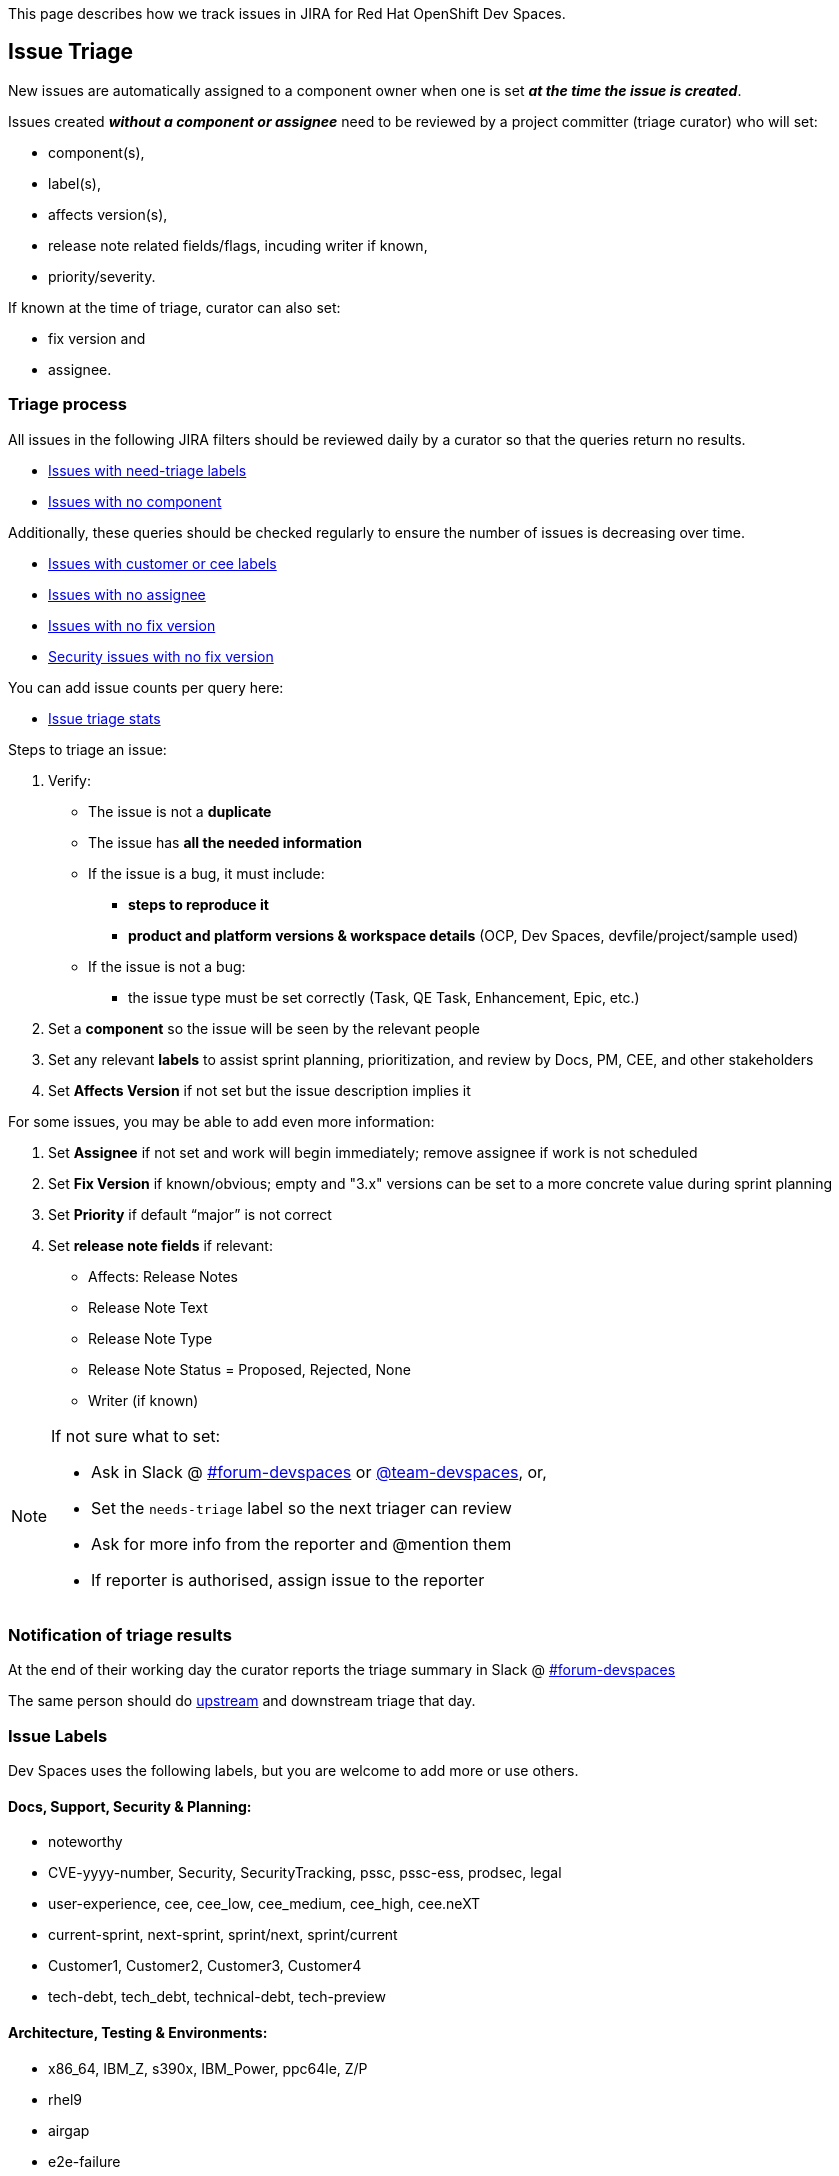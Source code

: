 This page describes how we track issues in JIRA for Red Hat OpenShift Dev Spaces.

## Issue Triage

New issues are automatically assigned to a component owner when one is set **_at the time the issue is created_**.

Issues created **_without a component or assignee_** need to be reviewed by a project committer (triage curator) who will set:

* component(s), 
* label(s), 
* affects version(s), 
* release note related fields/flags, incuding writer if known, 
* priority/severity.

If known at the time of triage, curator can also set:

* fix version and
* assignee. 


### Triage process

All issues in the following JIRA filters should be reviewed daily by a curator so that the queries return no results.

* link:https://issues.redhat.com/issues/?filter=12405933[Issues with need-triage labels]
* link:https://issues.redhat.com/issues/?filter=12405236[Issues with no component]

Additionally, these queries should be checked regularly to ensure the number of issues is decreasing over time.

* link:https://issues.redhat.com/issues/?filter=12405235[Issues with customer or cee labels]
* link:https://issues.redhat.com/issues/?filter=12405237[Issues with no assignee]
* link:https://issues.redhat.com/issues/?filter=12405233[Issues with no fix version]
* link:https://issues.redhat.com/issues/?filter=12405238[Security issues with no fix version]

You can add issue counts per query here: 

* link:https://docs.google.com/spreadsheets/d/1q5AV0BU8RZqAwJ2GaEX0k5iZBRK2FJTXzz-2-vfBVTs/edit?usp=sharing[Issue triage stats]

Steps to triage an issue:

. Verify:
    - The issue is not a **duplicate**
    - The issue has **all the needed information**
    - If the issue is a bug, it must include:
        * **steps to reproduce it**
        * **product and platform versions & workspace details** (OCP, Dev Spaces, devfile/project/sample used)
    - If the issue is not a bug:
        * the issue type must be set correctly (Task, QE Task, Enhancement, Epic, etc.)
. Set a **component** so the issue will be seen by the relevant people
. Set any relevant **labels** to assist sprint planning, prioritization, and review by Docs, PM, CEE, and other stakeholders
. Set **Affects Version** if not set but the issue description implies it

For some issues, you may be able to add even more information:

. Set **Assignee** if not set and work will begin immediately; remove assignee if work is not scheduled
. Set **Fix Version** if known/obvious; empty and "3.x" versions can be set to a more concrete value during sprint planning
. Set **Priority** if default “major” is not correct
. Set **release note fields** if relevant:
    - Affects: Release Notes
    - Release Note Text
    - Release Note Type
    - Release Note Status = Proposed, Rejected, None
    - Writer (if known)


[NOTE]
====
If not sure what to set:

* Ask in Slack @ link:https://app.slack.com/client/T027F3GAJ/C011LSD1R4M[#forum-devspaces] or link:https://app.slack.com/client/T027F3GAJ/C04L0QR0P09[@team-devspaces], or, 

* Set the `needs-triage` label so the next triager can review
* Ask for more info from the reporter and @mention them
* If reporter is authorised, assign issue to the reporter

====

### Notification of triage results

At the end of their working day the curator reports the triage summary in Slack @ link:https://app.slack.com/client/T027F3GAJ/C011LSD1R4M[#forum-devspaces]

The same person should do link:https://github.com/eclipse/che/wiki/Issue-Tracking#triage-process[upstream] and downstream triage that day. 

### Issue Labels
Dev Spaces uses the following labels, but you are welcome to add more or use others.

#### Docs, Support, Security & Planning:

* noteworthy
* CVE-yyyy-number, Security, SecurityTracking, pssc, pssc-ess, prodsec, legal
* user-experience, cee, cee_low, cee_medium, cee_high, cee.neXT
* current-sprint, next-sprint, sprint/next, sprint/current
* Customer1, Customer2, Customer3, Customer4
* tech-debt, tech_debt, technical-debt, tech-preview

#### Architecture, Testing & Environments:

* x86_64, IBM_Z, s390x, IBM_Power, ppc64le, Z/P
* rhel9
* airgap
* e2e-failure
* testing, qe-ci, releasework
* workflow, error_handling, error_message, automation-gap

#### Features:

* channel, operator
* vscode-as-default, vscode-extension
* git, oauth
* regression
* udi, python, java

#### Other labels

Eclipse Che uses these labels:

* https://github.com/eclipse/che/labels
* https://github.com/eclipse/che/wiki/Labels

### Triage curators


See link:https://github.com/eclipse/che/wiki/Issue-Tracking#triage-curators[Triage curators] for the latest rota.

### Triage FAQ

**Should the curator try to reproduce all the issues?**

The curator doesn’t have the time to reproduce every issue. If reproducing an issue takes more than 15 min they should delegate it to a team. This is done through proper issue labeling, setting a component, and setting an assignee to review the issue. 

**Should the curator set the issue milestone?**

The curator should not set the fixversion but, if the issue is a blocker, it *must* be part of the current release. If not a blocker, fix version will depend on the team's bandwidth and on the risk of regression. If the curator is not able to determine if an issue is a blocker, they should ask questions on slack.

See also link:https://github.com/eclipse/che/wiki/Issue-Tracking#triage-faq[Eclipse Che Issue Triage FAQ].
